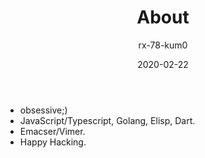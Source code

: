 #+TITLE: About
#+AUTHOR: rx-78-kum0
#+DATE: 2020-02-22
#+DESCRIPTION: Welcome!
#+HUGO_AUTO_SET_LASTMOD: t
#+HUGO_CATEGORIES: 
#+HUGO_DRAFT: false
#+HUGO_BASE_DIR: ~/WWW-BUILDER
#+HUGO_SECTION: /


- obsessive;)
- JavaScript/Typescript, Golang, Elisp, Dart.
- Emacser/Vimer.
- Happy Hacking.
